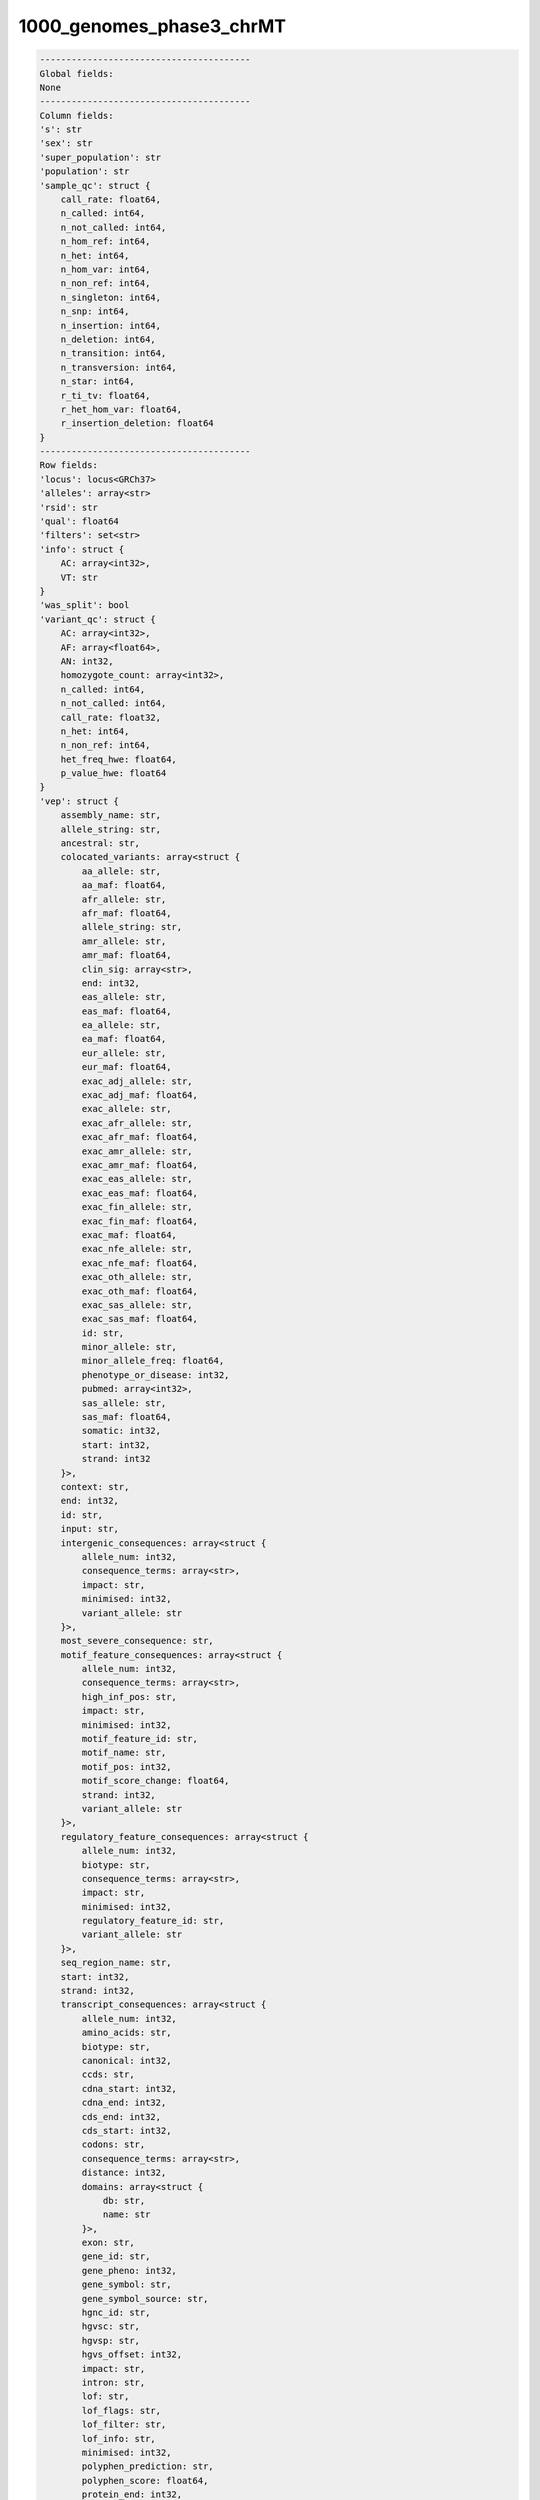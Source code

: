 .. _1000_genomes_phase3_chrMT:

1000_genomes_phase3_chrMT
=========================

.. code-block:: text

    ----------------------------------------
    Global fields:
    None
    ----------------------------------------
    Column fields:
    's': str 
    'sex': str 
    'super_population': str 
    'population': str 
    'sample_qc': struct {
        call_rate: float64, 
        n_called: int64, 
        n_not_called: int64, 
        n_hom_ref: int64, 
        n_het: int64, 
        n_hom_var: int64, 
        n_non_ref: int64, 
        n_singleton: int64, 
        n_snp: int64, 
        n_insertion: int64, 
        n_deletion: int64, 
        n_transition: int64, 
        n_transversion: int64, 
        n_star: int64, 
        r_ti_tv: float64, 
        r_het_hom_var: float64, 
        r_insertion_deletion: float64
    } 
    ----------------------------------------
    Row fields:
    'locus': locus<GRCh37> 
    'alleles': array<str> 
    'rsid': str 
    'qual': float64 
    'filters': set<str> 
    'info': struct {
        AC: array<int32>, 
        VT: str
    } 
    'was_split': bool 
    'variant_qc': struct {
        AC: array<int32>, 
        AF: array<float64>, 
        AN: int32, 
        homozygote_count: array<int32>, 
        n_called: int64, 
        n_not_called: int64, 
        call_rate: float32, 
        n_het: int64, 
        n_non_ref: int64, 
        het_freq_hwe: float64, 
        p_value_hwe: float64
    } 
    'vep': struct {
        assembly_name: str, 
        allele_string: str, 
        ancestral: str, 
        colocated_variants: array<struct {
            aa_allele: str, 
            aa_maf: float64, 
            afr_allele: str, 
            afr_maf: float64, 
            allele_string: str, 
            amr_allele: str, 
            amr_maf: float64, 
            clin_sig: array<str>, 
            end: int32, 
            eas_allele: str, 
            eas_maf: float64, 
            ea_allele: str, 
            ea_maf: float64, 
            eur_allele: str, 
            eur_maf: float64, 
            exac_adj_allele: str, 
            exac_adj_maf: float64, 
            exac_allele: str, 
            exac_afr_allele: str, 
            exac_afr_maf: float64, 
            exac_amr_allele: str, 
            exac_amr_maf: float64, 
            exac_eas_allele: str, 
            exac_eas_maf: float64, 
            exac_fin_allele: str, 
            exac_fin_maf: float64, 
            exac_maf: float64, 
            exac_nfe_allele: str, 
            exac_nfe_maf: float64, 
            exac_oth_allele: str, 
            exac_oth_maf: float64, 
            exac_sas_allele: str, 
            exac_sas_maf: float64, 
            id: str, 
            minor_allele: str, 
            minor_allele_freq: float64, 
            phenotype_or_disease: int32, 
            pubmed: array<int32>, 
            sas_allele: str, 
            sas_maf: float64, 
            somatic: int32, 
            start: int32, 
            strand: int32
        }>, 
        context: str, 
        end: int32, 
        id: str, 
        input: str, 
        intergenic_consequences: array<struct {
            allele_num: int32, 
            consequence_terms: array<str>, 
            impact: str, 
            minimised: int32, 
            variant_allele: str
        }>, 
        most_severe_consequence: str, 
        motif_feature_consequences: array<struct {
            allele_num: int32, 
            consequence_terms: array<str>, 
            high_inf_pos: str, 
            impact: str, 
            minimised: int32, 
            motif_feature_id: str, 
            motif_name: str, 
            motif_pos: int32, 
            motif_score_change: float64, 
            strand: int32, 
            variant_allele: str
        }>, 
        regulatory_feature_consequences: array<struct {
            allele_num: int32, 
            biotype: str, 
            consequence_terms: array<str>, 
            impact: str, 
            minimised: int32, 
            regulatory_feature_id: str, 
            variant_allele: str
        }>, 
        seq_region_name: str, 
        start: int32, 
        strand: int32, 
        transcript_consequences: array<struct {
            allele_num: int32, 
            amino_acids: str, 
            biotype: str, 
            canonical: int32, 
            ccds: str, 
            cdna_start: int32, 
            cdna_end: int32, 
            cds_end: int32, 
            cds_start: int32, 
            codons: str, 
            consequence_terms: array<str>, 
            distance: int32, 
            domains: array<struct {
                db: str, 
                name: str
            }>, 
            exon: str, 
            gene_id: str, 
            gene_pheno: int32, 
            gene_symbol: str, 
            gene_symbol_source: str, 
            hgnc_id: str, 
            hgvsc: str, 
            hgvsp: str, 
            hgvs_offset: int32, 
            impact: str, 
            intron: str, 
            lof: str, 
            lof_flags: str, 
            lof_filter: str, 
            lof_info: str, 
            minimised: int32, 
            polyphen_prediction: str, 
            polyphen_score: float64, 
            protein_end: int32, 
            protein_start: int32, 
            protein_id: str, 
            sift_prediction: str, 
            sift_score: float64, 
            strand: int32, 
            swissprot: str, 
            transcript_id: str, 
            trembl: str, 
            uniparc: str, 
            variant_allele: str
        }>, 
        variant_class: str
    } 
    ----------------------------------------
    Entry fields:
    'GT': call 
    ----------------------------------------
    Column key: ['s']
    Row key: ['locus', 'alleles']
    ----------------------------------------
